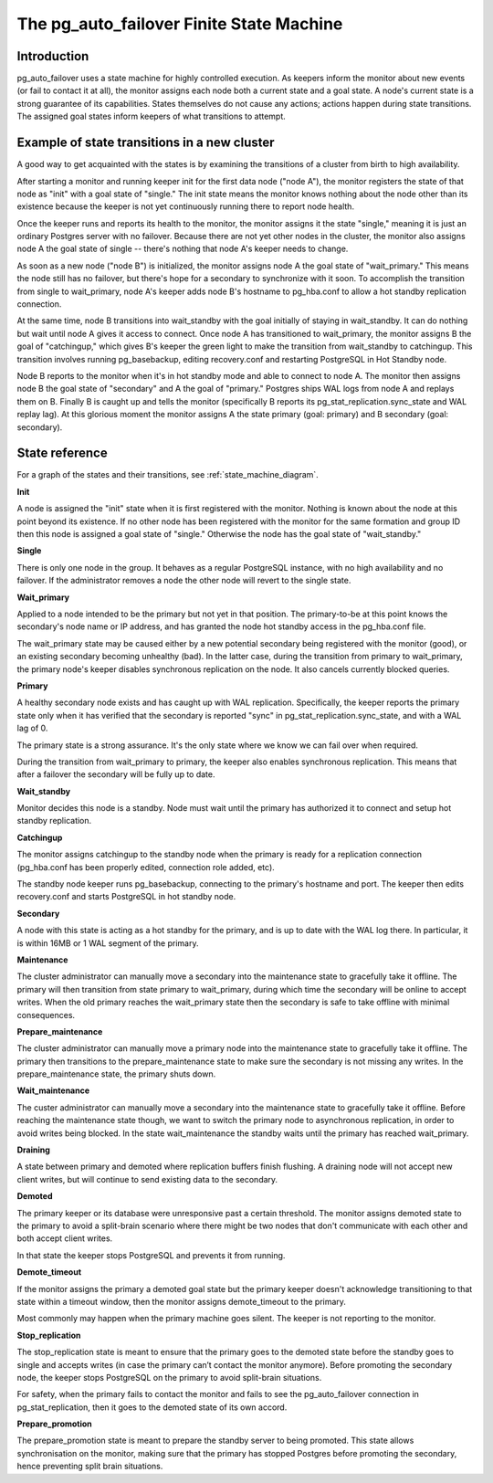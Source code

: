 The pg_auto_failover Finite State Machine
=========================================

Introduction
------------

pg_auto_failover uses a state machine for highly controlled execution. As keepers
inform the monitor about new events (or fail to contact it at all), the
monitor assigns each node both a current state and a goal state. A node's
current state is a strong guarantee of its capabilities. States themselves
do not cause any actions; actions happen during state transitions. The
assigned goal states inform keepers of what transitions to attempt.

Example of state transitions in a new cluster
---------------------------------------------

A good way to get acquainted with the states is by examining the
transitions of a cluster from birth to high availability.

After starting a monitor and running keeper init for the first data node
("node A"), the monitor registers the state of that node as "init" with
a goal state of "single." The init state means the monitor knows nothing
about the node other than its existence because the keeper is not yet
continuously running there to report node health.

Once the keeper runs and reports its health to the monitor, the
monitor assigns it the state "single," meaning it is just an ordinary
Postgres server with no failover. Because there are not yet other nodes
in the cluster, the monitor also assigns node A the goal state of
single -- there's nothing that node A's keeper needs to change.

As soon as a new node ("node B") is initialized, the monitor assigns
node A the goal state of "wait_primary." This means the node still has
no failover, but there's hope for a secondary to synchronize with it
soon. To accomplish the transition from single to wait_primary, node
A's keeper adds node B's hostname to pg_hba.conf to allow a hot standby
replication connection.

At the same time, node B transitions into wait_standby with the goal
initially of staying in wait_standby. It can do nothing but wait
until node A gives it access to connect. Once node A has transitioned
to wait_primary, the monitor assigns B the goal of "catchingup,"
which gives B's keeper the green light to make the transition
from wait_standby to catchingup. This transition involves running
pg_basebackup, editing recovery.conf and restarting PostgreSQL in Hot
Standby node.

Node B reports to the monitor when it's in hot standby mode and able
to connect to node A. The monitor then assigns node B the goal state
of "secondary" and A the goal of "primary." Postgres ships WAL logs
from node A and replays them on B. Finally B is caught up and tells the
monitor (specifically B reports its pg_stat_replication.sync_state and
WAL replay lag). At this glorious moment the monitor assigns A the state
primary (goal: primary) and B secondary (goal: secondary).

State reference
---------------

For a graph of the states and their transitions, see
:ref:`state_machine_diagram`.

**Init**

A node is assigned the "init" state when it is first registered with
the monitor. Nothing is known about the node at this point beyond its
existence.  If no other node has been registered with the monitor for
the same formation and group ID then this node is assigned a goal state
of "single." Otherwise the node has the goal state of "wait_standby."

**Single**

There is only one node in the group. It behaves as a regular
PostgreSQL instance, with no high availability and no failover. If the
administrator removes a node the other node will revert to the single
state.

**Wait_primary**

Applied to a node intended to be the primary but not yet in that
position.  The primary-to-be at this point knows the secondary's node
name or IP address, and has granted the node hot standby access in the
pg_hba.conf file.

The wait_primary state may be caused either by a new potential secondary
being registered with the monitor (good), or an existing secondary
becoming unhealthy (bad). In the latter case, during the transition from
primary to wait_primary, the primary node's keeper disables synchronous
replication on the node. It also cancels currently blocked queries.

**Primary**

A healthy secondary node exists and has caught up with WAL
replication.  Specifically, the keeper reports the primary state
only when it has verified that the secondary is reported "sync" in
pg_stat_replication.sync_state, and with a WAL lag of 0.

The primary state is a strong assurance. It's the only state where we
know we can fail over when required.

During the transition from wait_primary to primary, the keeper also
enables synchronous replication. This means that after a failover the
secondary will be fully up to date.

**Wait_standby**

Monitor decides this node is a standby. Node must wait until the primary
has authorized it to connect and setup hot standby replication.

**Catchingup**

The monitor assigns catchingup to the standby node when the primary
is ready for a replication connection (pg_hba.conf has been properly
edited, connection role added, etc).

The standby node keeper runs pg_basebackup, connecting to the primary's
hostname and port. The keeper then edits recovery.conf and starts
PostgreSQL in hot standby node.

**Secondary**

A node with this state is acting as a hot standby for the primary, and
is up to date with the WAL log there. In particular, it is within 16MB
or 1 WAL segment of the primary.

**Maintenance**

The cluster administrator can manually move a secondary into the
maintenance state to gracefully take it offline. The primary will then
transition from state primary to wait_primary, during which time the
secondary will be online to accept writes. When the old primary reaches
the wait_primary state then the secondary is safe to take offline with
minimal consequences.

**Prepare_maintenance**

The cluster administrator can manually move a primary node into the
maintenance state to gracefully take it offline. The primary then
transitions to the prepare_maintenance state to make sure the secondary is
not missing any writes. In the prepare_maintenance state, the primary shuts
down.

**Wait_maintenance**

The custer administrator can manually move a secondary into the maintenance
state to gracefully take it offline. Before reaching the maintenance state
though, we want to switch the primary node to asynchronous replication, in
order to avoid writes being blocked. In the state wait_maintenance the
standby waits until the primary has reached wait_primary.

**Draining**

A state between primary and demoted where replication buffers finish
flushing. A draining node will not accept new client writes, but will
continue to send existing data to the secondary.

**Demoted**

The primary keeper or its database were unresponsive past a certain
threshold. The monitor assigns demoted state to the primary to avoid
a split-brain scenario where there might be two nodes that don't
communicate with each other and both accept client writes.

In that state the keeper stops PostgreSQL and prevents it from running.

**Demote_timeout**

If the monitor assigns the primary a demoted goal state but the primary
keeper doesn't acknowledge transitioning to that state within a timeout
window, then the monitor assigns demote_timeout to the primary.

Most commonly may happen when the primary machine goes silent. The
keeper is not reporting to the monitor.

**Stop_replication**

The stop_replication state is meant to ensure that the primary goes
to the demoted state before the standby goes to single and accepts
writes (in case the primary can’t contact the monitor anymore). Before
promoting the secondary node, the keeper stops PostgreSQL on the primary
to avoid split-brain situations.

For safety, when the primary fails to contact the monitor and fails
to see the pg_auto_failover connection in pg_stat_replication, then it goes to
the demoted state of its own accord.

**Prepare_promotion**

The prepare_promotion state is meant to prepare the standby server to being
promoted. This state allows synchronisation on the monitor, making sure that
the primary has stopped Postgres before promoting the secondary, hence
preventing split brain situations.
